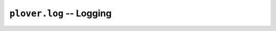``plover.log`` -- Logging
=========================

.. py:module:: plover.log

.. function:: debug(msg, *args, **kwargs)
.. function:: info(msg, *args, **kwargs)
.. function:: warning(msg, *args, **kwargs)
.. function:: error(msg, *args, **kwargs)

.. function:: set_level(level)
.. function:: add_handler(handler)
.. function:: remove_handler(handler)
.. function:: has_platform_handler()
.. function:: setup_platform_handler()

.. function:: set_stroke_filename([filename=None])
.. function:: stroke(stroke)
.. function:: translation(undo, do, prev)
.. function:: enable_stroke_logging(enable)
.. function:: enable_translation_logging(enable)

.. function:: setup_logfile()
